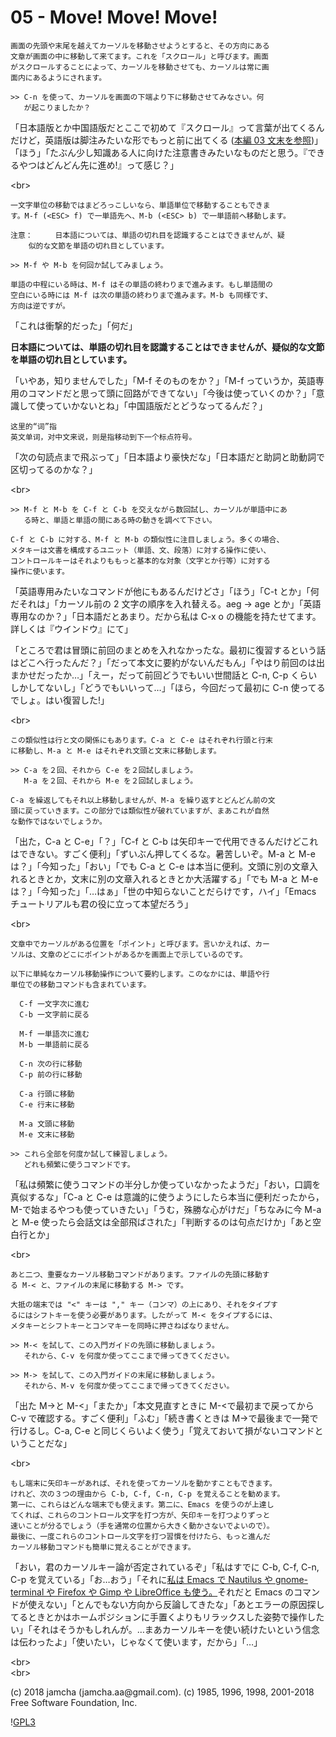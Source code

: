 #+OPTIONS: toc:nil
#+OPTIONS: \n:t
#+OPTIONS: ^:{}

* 05 - Move! Move! Move!

  #+BEGIN_SRC 
  画面の先頭や末尾を越えてカーソルを移動させようとすると、その方向にある
  文章が画面の中に移動して来てます。これを「スクロール」と呼びます。画面
  がスクロールすることによって、カーソルを移動させても、カーソルは常に画
  面内にあるようにされます。

  >> C-n を使って、カーソルを画面の下端より下に移動させてみなさい。何
     が起こりましたか？
  #+END_SRC

  「日本語版とか中国語版だとここで初めて『スクロール』って言葉が出てくるんだけど，英語版は脚注みたいな形でもっと前に出てくる ([[https://jamcha-aa.github.io/Emacs-tutorial/03.html][本編 03 文末を参照]])」「ほう」「たぶん少し知識ある人に向けた注意書きみたいなものだと思う。『できるやつはどんどん先に進め!』って感じ？」

  <br>

  #+BEGIN_SRC
  一文字単位の移動ではまどろっこしいなら、単語単位で移動することもできま
  す。M-f (<ESC> f) で一単語先へ、M-b (<ESC> b) で一単語前へ移動します。

  注意：	  日本語については、単語の切れ目を認識することはできませんが、疑
	  似的な文節を単語の切れ目としています。

  >> M-f や M-b を何回か試してみましょう。

  単語の中程にいる時は、M-f はその単語の終わりまで進みます。もし単語間の
  空白にいる時には M-f は次の単語の終わりまで進みます。M-b も同様です、
  方向は逆ですが。
  #+END_SRC

  「これは衝撃的だった」「何だ」

  *日本語については、単語の切れ目を認識することはできませんが、疑似的な文節を単語の切れ目としています。*

  「いやあ，知りませんでした」「M-f そのものをか？」「M-f っていうか，英語専用のコマンドだと思って頭に回路ができてない」「今後は使っていくのか？」「意識して使っていかないとね」「中国語版だとどうなってるんだ？」

  #+BEGIN_SRC 
  这里的“词”指
  英文单词，对中文来说，则是指移动到下一个标点符号。  
  #+END_SRC

  「次の句読点まで飛ぶって」「日本語より豪快だな」「日本語だと助詞と助動詞で区切ってるのかな？」

  <br>

  #+BEGIN_SRC
  >> M-f と M-b を C-f と C-b を交えながら数回試し、カーソルが単語中にあ
     る時と、単語と単語の間にある時の動きを調べて下さい。

  C-f と C-b に対する、M-f と M-b の類似性に注目しましょう。多くの場合、
  メタキーは文書を構成するユニット（単語、文、段落）に対する操作に使い、
  コントロールキーはそれよりももっと基本的な対象（文字とか行等）に対する
  操作に使います。
  #+END_SRC

  「英語専用みたいなコマンドが他にもあるんだけどさ」「ほう」「C-t とか」「何だそれは」「カーソル前の 2 文字の順序を入れ替える。aeg → age とか」「英語専用なのか？」「日本語だとあまり。だから私は C-x o の機能を持たせてます。詳しくは『ウインドウ』にて」

  「ところで君は冒頭に前回のまとめを入れなかったな。最初に復習するという話はどこへ行ったんだ？」「だって本文に要約がないんだもん」「やはり前回のは出まかせだったか…」「えー，だって前回どうでもいい世間話と C-n, C-p くらいしかしてないし」「どうでもいいって…」「ほら，今回だって最初に C-n 使ってるでしょ。はい復習した!」

  <br>

  #+BEGIN_SRC
  この類似性は行と文の関係にもあります。C-a と C-e はそれぞれ行頭と行末
  に移動し、M-a と M-e はそれぞれ文頭と文末に移動します。

  >> C-a を２回、それから C-e を２回試しましょう。
     M-a を２回、それから M-e を２回試しましょう。

  C-a を繰返してもそれ以上移動しませんが、M-a を繰り返すとどんどん前の文
  頭に戻っていきます。この部分では類似性が破れていますが、まあこれが自然
  な動作ではないでしょうか。
  #+END_SRC

  「出た，C-a と C-e」「？」「C-f と C-b は矢印キーで代用できるんだけどこれはできない。すごく便利」「ずいぶん押してくるな。暑苦しいぞ。M-a と M-e は？」「今知った」「おい」「でも C-a と C-e は本当に便利。文頭に別の文章入れるときとか，文末に別の文章入れるときとか大活躍する」「でも M-a と M-e は？」「今知った」「…はぁ」「世の中知らないことだらけです，ハイ」「Emacs チュートリアルも君の役に立って本望だろう」

  <br>

  #+BEGIN_SRC
  文章中でカーソルがある位置を「ポイント」と呼びます。言いかえれば、カー
  ソルは、文章のどこにポイントがあるかを画面上で示しているのです。

  以下に単純なカーソル移動操作について要約します。このなかには、単語や行
  単位での移動コマンドも含まれています。

	C-f	一文字次に進む
	C-b	一文字前に戻る

	M-f	一単語次に進む
	M-b	一単語前に戻る

	C-n	次の行に移動
	C-p	前の行に移動

	C-a	行頭に移動
	C-e	行末に移動

	M-a	文頭に移動
	M-e	文末に移動

  >> これら全部を何度か試して練習しましょう。
     どれも頻繁に使うコマンドです。
  #+END_SRC

  「私は頻繁に使うコマンドの半分しか使っていなかったようだ」「おい，口調を真似するな」「C-a と C-e は意識的に使うようにしたら本当に便利だったから，M-で始まるやつも使っていきたい」「うむ，殊勝な心がけだ」「ちなみに今 M-a と M-e 使ったら会話文は全部飛ばされた」「判断するのは句点だけか」「あと空白行とか」

  <br>

  #+BEGIN_SRC
  あと二つ、重要なカーソル移動コマンドがあります。ファイルの先頭に移動す
  る M-< と、ファイルの末尾に移動する M-> です。

  大抵の端末では "<" キーは "," キー（コンマ）の上にあり、それをタイプす
  るにはシフトキーを使う必要があります。したがって M-< をタイプするには、
  メタキーとシフトキーとコンマキーを同時に押さねばなりません。

  >> M-< を試して、この入門ガイドの先頭に移動しましょう。
     それから、C-v を何度か使ってここまで帰ってきてください。

  >> M-> を試して、この入門ガイドの末尾に移動しましょう。
     それから、M-v を何度か使ってここまで帰ってきてください。
  #+END_SRC

  「出た M->と M-<」「またか」「本文見直すときに M-<で最初まで戻ってから C-v で確認する。すごく便利」「ふむ」「続き書くときは M->で最後まで一発で行けるし。C-a, C-e と同じくらいよく使う」「覚えておいて損がないコマンドということだな」

  <br>

  #+BEGIN_SRC
  もし端末に矢印キーがあれば、それを使ってカーソルを動かすこともできます。
  けれど、次の３つの理由から C-b, C-f, C-n, C-p を覚えることを勧めます。
  第一に、これらはどんな端末でも使えます。第二に、Emacs を使うのが上達し
  てくれば、これらのコントロール文字を打つ方が、矢印キーを打つよりずっと
  速いことが分るでしょう（手を通常の位置から大きく動かさないでよいので）。
  最後に、一度これらのコントロール文字を打つ習慣を付けたら、もっと進んだ
  カーソル移動コマンドも簡単に覚えることができます。
  #+END_SRC

  「おい，君のカーソルキー論が否定されているぞ」「私はすでに C-b, C-f, C-n, C-p を覚えている」「お…おう」「それに[[https://jamcha-aa.github.io/EeePC/07.html][私は Emacs で Nautilus や gnome-terminal や Firefox や Gimp や LibreOffice も使う。]]それだと Emacs のコマンドが使えない」「とんでもない方向から反論してきたな」「あとエラーの原因探してるときとかはホームポジションに手置くよりもリラックスした姿勢で操作したい」「それはそうかもしれんが。…まあカーソルキーを使い続けたいという信念は伝わったよ」「使いたい，じゃなくて使います，だから」「…」

  <br>
  <br>

  (c) 2018 jamcha (jamcha.aa@gmail.com). (c) 1985, 1996, 1998, 2001-2018 Free Software Foundation, Inc.

  ![[https://www.gnu.org/graphics/gplv3-88x31.png][GPL3]]
